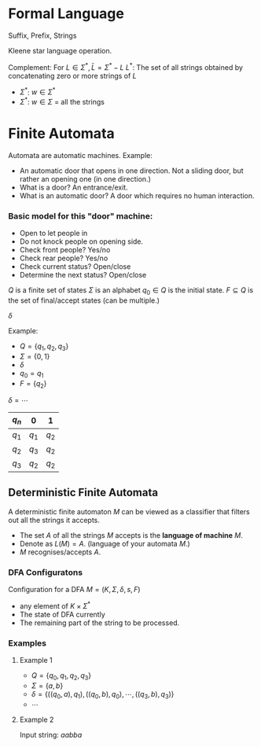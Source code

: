 
* Formal Language
Suffix, Prefix, Strings

Kleene star language operation.

Complement: For $L \in \Sigma^*, \bar L = \Sigma^* - L$
$L^*$: The set of all strings obtained by concatenating zero or more strings of $L$
- $\Sigma^*$: $w\in\Sigma^*$
- $\Sigma^*$: $w\in\Sigma$ = all the strings

* Finite Automata
Automata are automatic machines. Example:
- An automatic door that opens in one direction. Not a sliding door, but rather an opening one (in one direction.)
- What is a door? An entrance/exit.
- What is an automatic door? A door which requires no human interaction.

*** Basic model for this "door" machine:
- Open to let people in
- Do not knock people on opening side.
- Check front people? Yes/no
- Check rear people? Yes/no
- Check current status? Open/close
- Determine the next status? Open/close

$Q$ is a finite set of states
$\Sigma$ is an alphabet
$q_0 \in Q$ is the initial state.
$F\subseteq Q$ is the set of final/accept states (can be multiple.)

$\delta$

Example:
- $Q=\{q_1,q_2,q_3\}$
- $\Sigma=\{0,1\}$
- $\delta$
- $q_0=q_1$
- $F=\{q_2\}$

$\delta=\cdots$
| $q_n$ | 0 | 1 |
|----+----+----|
| $q_1$ | $q_1$ | $q_2$ |
| $q_2$ | $q_3$ | $q_2$ |
| $q_3$ | $q_2$ | $q_2$ |

** Deterministic Finite Automata
A deterministic finite automaton $M$ can be viewed as a classifier that filters out all the strings it accepts.
- The set $A$ of all the strings $M$ accepts is the *language of machine* $M$.
- Denote as $L(M)=A$. (language of your automata $M$.)
- $M$ recognises/accepts $A$.

*** DFA Configuratons
Configuration for a DFA $M=(K,\Sigma,\delta,s,F)$
- any element of $K\times\Sigma^*$
- The state of DFA currently
- The remaining part of the string to be processed.

*** Examples
**** Example 1
- $Q=\{q_0,q_1,q_2,q_3\}$
- $\Sigma=\{a,b\}$
- $\delta= \{((q_0,a),q_1),((q_0,b),q_0),\cdots,((q_3,b),q_3)\}$
- $\cdots$
**** Example 2
Input string: $aabba$

\begin{matrix}
$(q_0,aabba)\implies$ & $(q_0,abba)$\\
$\cdots\implies$ & $(q_0,bba)$\\
$\cdots\implies$ & $(q_1,ba)$\\
$\cdots\implies$ & $(q_0,a)$\\
$\cdots\implies$ & $(q_0,e)$\\
\end{matrix}
